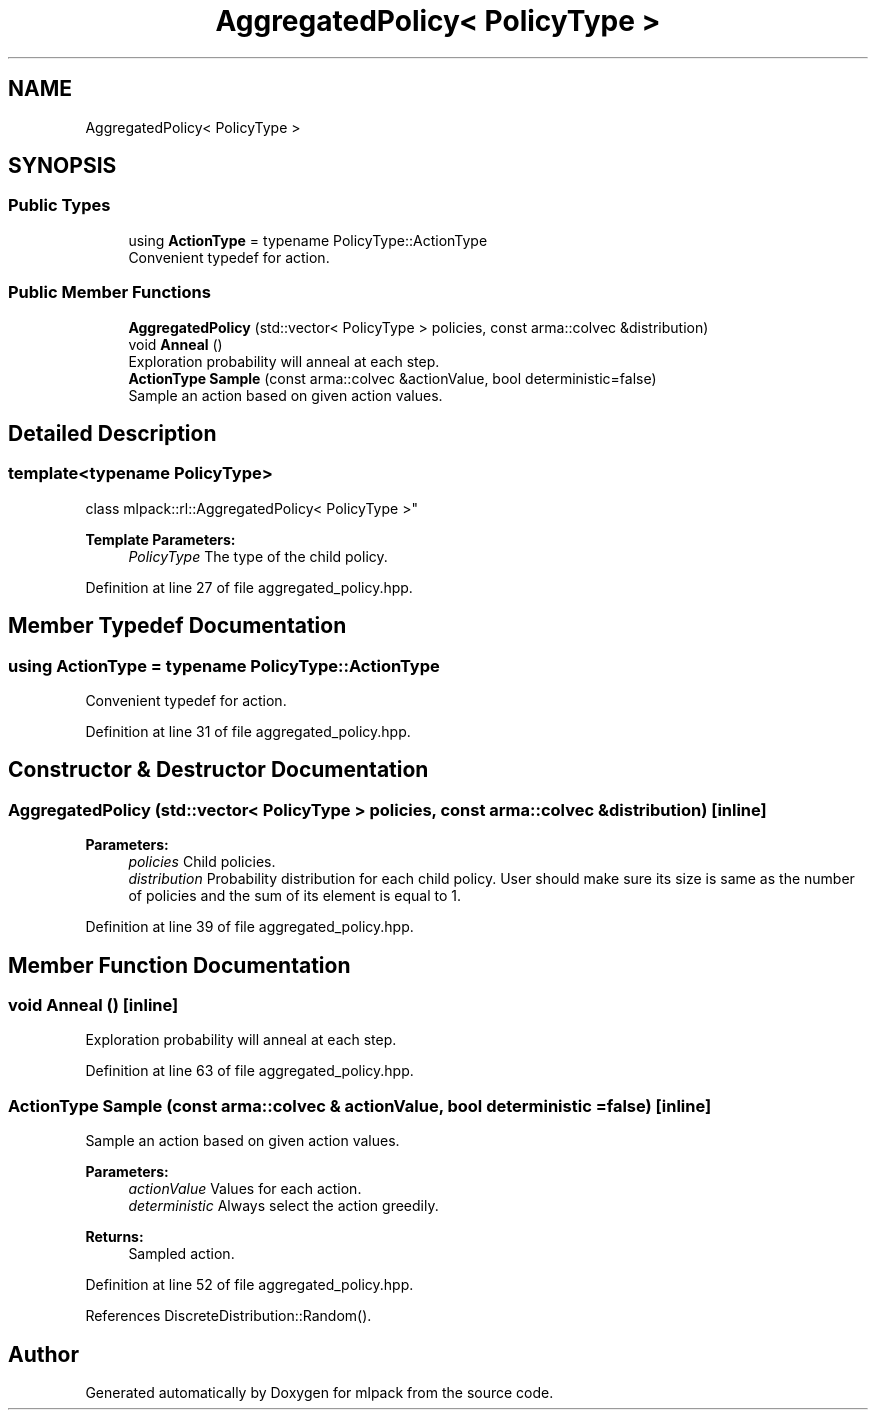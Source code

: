 .TH "AggregatedPolicy< PolicyType >" 3 "Sun Aug 22 2021" "Version 3.4.2" "mlpack" \" -*- nroff -*-
.ad l
.nh
.SH NAME
AggregatedPolicy< PolicyType >
.SH SYNOPSIS
.br
.PP
.SS "Public Types"

.in +1c
.ti -1c
.RI "using \fBActionType\fP = typename PolicyType::ActionType"
.br
.RI "Convenient typedef for action\&. "
.in -1c
.SS "Public Member Functions"

.in +1c
.ti -1c
.RI "\fBAggregatedPolicy\fP (std::vector< PolicyType > policies, const arma::colvec &distribution)"
.br
.ti -1c
.RI "void \fBAnneal\fP ()"
.br
.RI "Exploration probability will anneal at each step\&. "
.ti -1c
.RI "\fBActionType\fP \fBSample\fP (const arma::colvec &actionValue, bool deterministic=false)"
.br
.RI "Sample an action based on given action values\&. "
.in -1c
.SH "Detailed Description"
.PP 

.SS "template<typename PolicyType>
.br
class mlpack::rl::AggregatedPolicy< PolicyType >"

.PP
\fBTemplate Parameters:\fP
.RS 4
\fIPolicyType\fP The type of the child policy\&. 
.RE
.PP

.PP
Definition at line 27 of file aggregated_policy\&.hpp\&.
.SH "Member Typedef Documentation"
.PP 
.SS "using \fBActionType\fP =  typename PolicyType::ActionType"

.PP
Convenient typedef for action\&. 
.PP
Definition at line 31 of file aggregated_policy\&.hpp\&.
.SH "Constructor & Destructor Documentation"
.PP 
.SS "\fBAggregatedPolicy\fP (std::vector< PolicyType > policies, const arma::colvec & distribution)\fC [inline]\fP"

.PP
\fBParameters:\fP
.RS 4
\fIpolicies\fP Child policies\&. 
.br
\fIdistribution\fP Probability distribution for each child policy\&. User should make sure its size is same as the number of policies and the sum of its element is equal to 1\&. 
.RE
.PP

.PP
Definition at line 39 of file aggregated_policy\&.hpp\&.
.SH "Member Function Documentation"
.PP 
.SS "void Anneal ()\fC [inline]\fP"

.PP
Exploration probability will anneal at each step\&. 
.PP
Definition at line 63 of file aggregated_policy\&.hpp\&.
.SS "\fBActionType\fP Sample (const arma::colvec & actionValue, bool deterministic = \fCfalse\fP)\fC [inline]\fP"

.PP
Sample an action based on given action values\&. 
.PP
\fBParameters:\fP
.RS 4
\fIactionValue\fP Values for each action\&. 
.br
\fIdeterministic\fP Always select the action greedily\&. 
.RE
.PP
\fBReturns:\fP
.RS 4
Sampled action\&. 
.RE
.PP

.PP
Definition at line 52 of file aggregated_policy\&.hpp\&.
.PP
References DiscreteDistribution::Random()\&.

.SH "Author"
.PP 
Generated automatically by Doxygen for mlpack from the source code\&.
